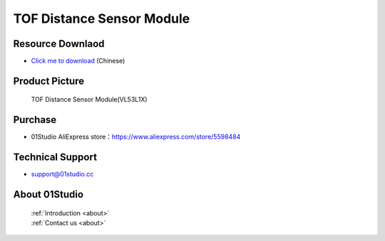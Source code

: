 
TOF Distance Sensor Module
===========================

Resource Downlaod
------------------
* `Click me to download <https://01studio-1258570164.cos.ap-guangzhou.myqcloud.com/Resource_Download_EN/Modules_and_Accessories/%E4%BC%A0%E6%84%9F%E5%99%A8%E6%A8%A1%E5%9D%97/11-TOF%E6%BF%80%E5%85%89%E6%B5%8B%E8%B7%9D%E6%A8%A1%E5%9D%97.rar>`_ (Chinese)

Product Picture
----------------

.. figure:: media/TOF.jpg

  TOF Distance Sensor Module(VL53L1X)


Purchase
--------------
- 01Studio AliExpress store：https://www.aliexpress.com/store/5598484


Technical Support
------------------
- support@01studio.cc


About 01Studio
--------------

  | :ref:`Introduction <about>`  
  | :ref:`Contact us <about>`
